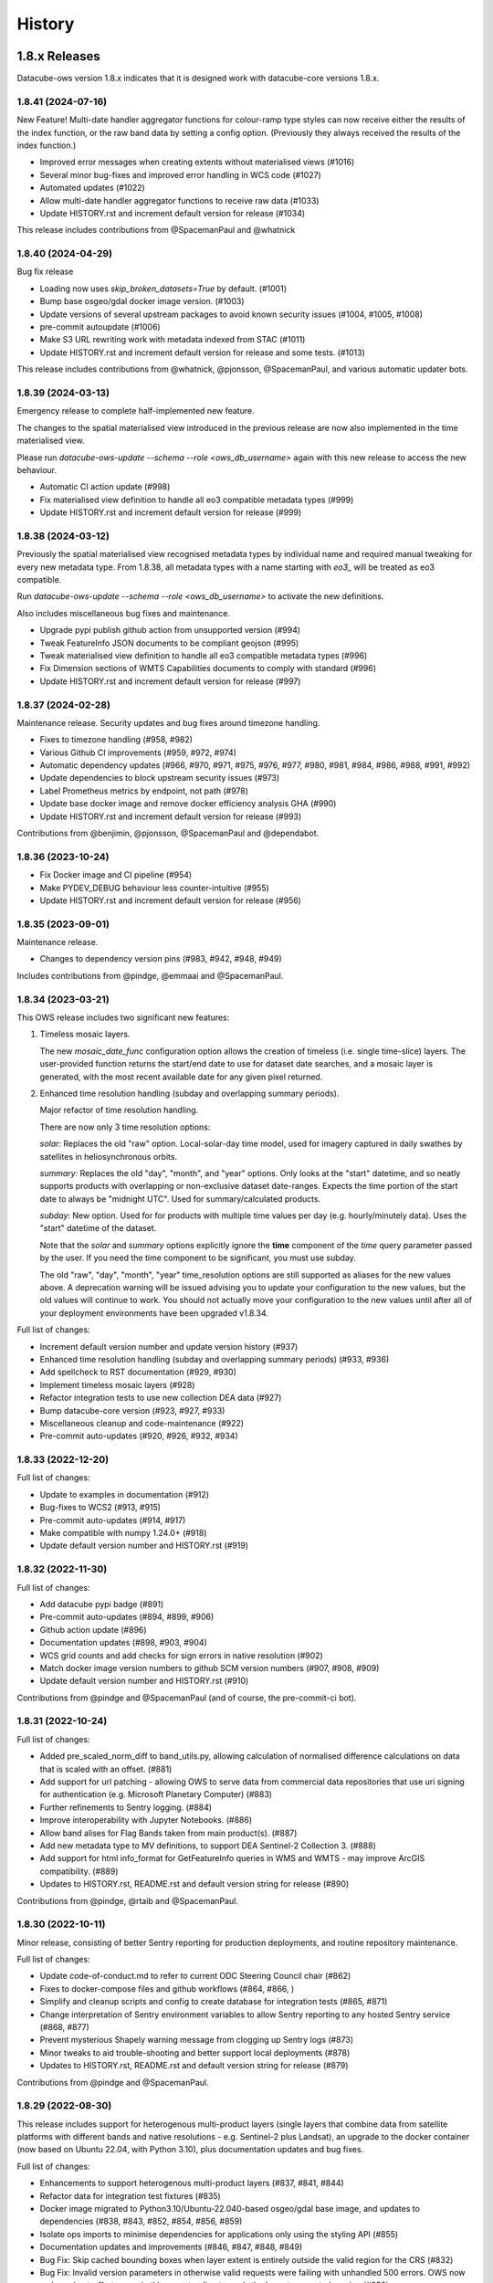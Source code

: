 =======
History
=======

1.8.x Releases
==============

Datacube-ows version 1.8.x indicates that it is designed work with datacube-core versions 1.8.x.

1.8.41 (2024-07-16)
-------------------

New Feature!  Multi-date handler aggregator functions for colour-ramp type styles can now receive
either the results of the index function, or the raw band data by setting a config option.  (Previously
they always received the results of the index function.)

* Improved error messages when creating extents without materialised views (#1016)
* Several minor bug-fixes and improved error handling in WCS code (#1027)
* Automated updates (#1022)
* Allow multi-date handler aggregator functions to receive raw data (#1033)
* Update HISTORY.rst and increment default version for release (#1034)

This release includes contributions from @SpacemanPaul and @whatnick

1.8.40 (2024-04-29)
-------------------

Bug fix release

* Loading now uses `skip_broken_datasets=True` by default. (#1001)
* Bump base osgeo/gdal docker image version. (#1003)
* Update versions of several upstream packages to avoid known security issues (#1004, #1005, #1008)
* pre-commit autoupdate (#1006)
* Make S3 URL rewriting work with metadata indexed from STAC (#1011)
* Update HISTORY.rst and increment default version for release and some tests. (#1013)

This release includes contributions from @whatnick, @pjonsson, @SpacemanPaul, and various automatic updater bots.

1.8.39 (2024-03-13)
-------------------

Emergency release to complete half-implemented new feature.

The changes to the spatial materialised view introduced in the previous release are now also implemented
in the time materialised view.

Please run `datacube-ows-update --schema --role <ows_db_username>` again with this new release
to access the new behaviour.

* Automatic CI action update (#998)
* Fix materialised view definition to handle all eo3 compatible metadata types (#999)
* Update HISTORY.rst and increment default version for release (#999)

1.8.38 (2024-03-12)
-------------------

Previously the spatial materialised view recognised metadata types by individual name and required manual tweaking
for every new metadata type.  From 1.8.38, all metadata types with a name starting with `eo3_` will be treated as
eo3 compatible.

Run `datacube-ows-update --schema --role <ows_db_username>` to activate the new definitions.

Also includes miscellaneous bug fixes and maintenance.

* Upgrade pypi publish github action from unsupported version (#994)
* Tweak FeatureInfo JSON documents to be compliant geojson (#995)
* Tweak materialised view definition to handle all eo3 compatible metadata types (#996)
* Fix Dimension sections of WMTS Capabilities documents to comply with standard (#996)
* Update HISTORY.rst and increment default version for release (#997)

1.8.37 (2024-02-28)
-------------------

Maintenance release.  Security updates and bug fixes around timezone handling.

* Fixes to timezone handling (#958, #982)
* Various Github CI improvements (#959, #972, #974)
* Automatic dependency updates (#966, #970, #971, #975, #976, #977, #980, #981, #984, #986, #988, #991, #992)
* Update dependencies to block upstream security issues (#973)
* Label Prometheus metrics by endpoint, not path (#978)
* Update base docker image and remove docker efficiency analysis GHA (#990)
* Update HISTORY.rst and increment default version for release (#993)

Contributions from @benjimin, @pjonsson, @SpacemanPaul and @dependabot.

1.8.36 (2023-10-24)
-------------------

* Fix Docker image and CI pipeline (#954)
* Make PYDEV_DEBUG behaviour less counter-intuitive (#955)
* Update HISTORY.rst and increment default version for release (#956)

1.8.35 (2023-09-01)
-------------------

Maintenance release.

* Changes to dependency version pins (#983, #942, #948, #949)

Includes contributions from @pindge, @emmaai and @SpacemanPaul.

1.8.34 (2023-03-21)
-------------------

This OWS release includes two significant new features:

1. Timeless mosaic layers.

   The new `mosaic_date_func` configuration option allows the creation of timeless (i.e. single time-slice)
   layers.  The user-provided function returns the start/end date to use for dataset date searches, and a
   mosaic layer is generated, with the most recent available date for any given pixel returned.

2. Enhanced time resolution handling (subday and overlapping summary periods).

   Major refactor of time resolution handling.

   There are now only 3 time resolution options:

   *solar:* Replaces the old "raw" option. Local-solar-day time model, used for imagery captured in daily swathes
   by satellites in heliosynchronous orbits.

   *summary:* Replaces the old "day", "month", and "year" options. Only looks at the "start" datetime, and
   so neatly supports products with overlapping or non-exclusive dataset date-ranges. Expects the time portion
   of the start date to always be "midnight UTC". Used for summary/calculated products.

   *subday:* New option. Used for for products with multiple time values per day (e.g. hourly/minutely data). Uses
   the "start" datetime of the dataset.

   Note that the *solar* and *summary* options explicitly ignore the **time** component of the *time* query parameter
   passed by the user. If you need the time component to be significant, you must use subday.

   The old "raw", "day", "month", "year" time_resolution options are still supported as aliases for the new
   values above.  A deprecation warning will be issued advising you to update your configuration to the new
   values, but the old values will continue to work.  You should not actually move your configuration to
   the new values until after all of your deployment environments have been upgraded v1.8.34.

Full list of changes:

* Increment default version number and update version history (#937)
* Enhanced time resolution handling (subday and overlapping summary periods) (#933, #936)
* Add spellcheck to RST documentation (#929, #930)
* Implement timeless mosaic layers (#928)
* Refactor integration tests to use new collection DEA data (#927)
* Bump datacube-core version (#923, #927, #933)
* Miscellaneous cleanup and code-maintenance (#922)
* Pre-commit auto-updates (#920, #926, #932, #934)

1.8.33 (2022-12-20)
-------------------

Full list of changes:

* Update to examples in documentation (#912)
* Bug-fixes to WCS2 (#913, #915)
* Pre-commit auto-updates (#914, #917)
* Make compatible with numpy 1.24.0+ (#918)
* Update default version number and HISTORY.rst (#919)


1.8.32 (2022-11-30)
-------------------

Full list of changes:

* Add datacube pypi badge (#891)
* Pre-commit auto-updates (#894, #899, #906)
* Github action update (#896)
* Documentation updates (#898, #903, #904)
* WCS grid counts and add checks for sign errors in native resolution (#902)
* Match docker image version numbers to github SCM version numbers (#907, #908, #909)
* Update default version number and HISTORY.rst (#910)

Contributions from @pindge and @SpacemanPaul (and of course, the pre-commit-ci bot).


1.8.31 (2022-10-24)
-------------------

Full list of changes:

* Added pre_scaled_norm_diff to band_utils.py, allowing calculation of normalised difference calculations on
  data that is scaled with an offset. (#881)
* Add support for url patching - allowing OWS to serve data from commercial data repositories that use
  uri signing for authentication (e.g. Microsoft Planetary Computer) (#883)
* Further refinements to Sentry logging. (#884)
* Improve interoperability with Jupyter Notebooks. (#886)
* Allow band alises for Flag Bands taken from main product(s). (#887)
* Add new metadata type to MV definitions, to support DEA Sentinel-2 Collection 3. (#888)
* Add support for html info_format for GetFeatureInfo queries in WMS and WMTS - may improve ArcGIS
  compatibility. (#889)
* Updates to HISTORY.rst, README.rst and default version string for release (#890)

Contributions from @pindge, @rtaib and @SpacemanPaul.

1.8.30 (2022-10-11)
-------------------

Minor release, consisting of better Sentry reporting for production deployments, and routine repository
maintenance.

Full list of changes:

* Update code-of-conduct.md to refer to current ODC Steering Council chair (#862)
* Fixes to docker-compose files and github workflows (#864, #866, )
* Simplify and cleanup scripts and config to create database for integration tests (#865, #871)
* Change interpretation of Sentry environment variables to allow Sentry reporting to any hosted Sentry service (#868, #877)
* Prevent mysterious Shapely warning message from clogging up Sentry logs (#873)
* Minor tweaks to aid trouble-shooting and better support local deployments (#878)
* Updates to HISTORY.rst, README.rst and default version string for release (#879)

Contributions from @pindge and @SpacemanPaul.

1.8.29 (2022-08-30)
-------------------

This release includes support for heterogenous multi-product layers (single layers that combine data
from satellite platforms with different bands and native resolutions - e.g. Sentinel-2 plus Landsat),
an upgrade to the docker container (now based on Ubuntu 22.04, with Python 3.10), plus documentation updates
and bug fixes.

Full list of changes:

* Enhancements to support heterogenous multi-product layers (#837, #841, #844)
* Refactor data for integration test fixtures (#835)
* Docker image migrated to Python3.10/Ubuntu-22.040-based osgeo/gdal base image, and updates to
  dependencies (#838, #843, #852, #854, #856, #859)
* Isolate ops imports to minimise dependencies for applications only using the styling API (#855)
* Documentation updates and improvements (#846, #847, #848, #849)
* Bug Fix: Skip cached bounding boxes when layer extent is entirely outside the valid region for the CRS (#832)
* Bug Fix: Invalid version parameters in otherwise valid requests were failing with unhandled 500 errors. OWS now
  makes a best-effort guess in this case, tending towards the lowest supported version (#850)
* Bug Fix: response_crs parameter was not being handled correctly by WCS1 (#858)
* Updates to HISTORY.rst and default version string for release (#860)

This release includes contributions from @SpacemanPaul, and @pindge.

1.8.28 (2022-04-12)
-------------------

This release introduces changes to both the materialised view definitions and the ``datacube-ows-update``
utility to improve the accuracy and reliability of these extents, as well as bug fixes for
externally-hosted legend images.

This release includes:

* A bug fix to the OWS code which reads from the materialised views, preventing runtime errors
  from occurring in scenarios where accurate extent information is not available (#825)
* Enhancements to the materialised view definitions to support extracting extent polygons
  from various optional metadata locations in both EO and EO3 based products. (#826)
* Sanity-check and sanitise bounding box ranges for global datasets.  It should now be
  possible to use datasets with bounding box ``(-180, -90, 180, 90, crs=EPSG:4326)`` in
  OWS.  Previously this required hacking the metadata to result in e.g.
  ``(-179.9999, -89.9999, 179.999, 89.999, crs=EPSG:4326)`` (#828)
* Usability improvements for external legends. Clearer reporting of read errors on external
  urls, and raise warning instead of failing if external image format is not PNG. (#829)
* Update HISTORY.rst and default version number (#830)

Upgrade notes:
++++++++++++++

To enjoy all the advantages of these extent handling enhancements you will need to
run the following command, using a database role capable of altering the schema::

     datacube-ows-update --schema --role role_to_grant_access_to

After regenerating the schema, the range tables should also be updated::

     datacube-ows-update

(Note that there is no need to run ``datacube-ows-update`` with the ``--views`` option in between these
two steps.)

1.8.27 (2022-04-04)
-------------------

Several bugfixes, and documentation updates and we had to change our CI test data because the old USGS Landsat PDS went user-pays.

Cache-control hints can now be configured for the XML requests (GetCapabilities, DescribeCoverage).  WMS and WCS GetCapabilities can be configured separately.  WCS DescribeCoverage can be configured globally and optionally over-ridden per layer/coverage.   Refer to the documentation for details.

Full list of changes since 1.8.26:
++++++++++++++++++++++++++++++++++

* Bug fix: Multidate NetCDF requests were broken in both WCS1 and WCS2- now fixed (#799)
* int8 added as a supported dtype (#801, #802)
* Logging updated to include remote IP (#808,#811,#818)
* Documentation updates (#810, #819, #820)
* Replace USGS Landsat data with Sentinel-2 data for CI integration testing. (#812, #817)
* Bug fix: Manual merge where no extent mask function was broken (#817)
* Cache-control hints for XML requests (GetCapabilities/DescribeCoverage) (#821, #822)
* Update HISTORY.rst and default version number (#823)

1.8.26 (2022-01-31)
-------------------

Optimisation release.  Performance improvements to colour-map style rendering algorithm.
For large, complex value_map rule sets the improvement is dramatic (e.g. DEA LCCS level4 style,
which contains over 100 rules, rendering speed is increased by 70-80%).

* Minor improvements to unit and docker testing (#792, #793)
* Optimisation of colour-map style rendering algorithm (#795)
* Increment default version number and update HISTORY.rst (#797)

1.8.25 (2022-01-19)
-------------------
Bug fix release.

The legend internationalisation code in 1.8.24 caused errors in manual legends for deployments that do not have internationalisation enabled.  This release fixes that issue.

* Legend internationalisation bug fix (#789, #790)
* Update default version number and HISTORY.rst (#791)

1.8.24 (2022-01-18)
-------------------

Introduces support for internationalisation (translation) of style legends - see the documentation for details:

https://datacube-ows.readthedocs.io/en/latest/configuration.html#metadata-separation-and-internationalisation
https://datacube-ows.readthedocs.io/en/latest/cfg_styling.html#url

This is the first formal release since the 9th December, although there were several interim releases in
mid-December when we were testing the Prometheus metric changes (see below).

Due to an oversight in deprecation warnings several releases ago, some configurations that worked in 1.8.23
will now raise errors.  Affected configurations have legacy "legend" hints embedded inside the colour ramp
definitions.  Such hints have not been read by OWS for quite some time, having been replaced by the "tick_labels" entry in the "legend" section.  Digital Earth Australia and Digital Earth Africa configurations have already been updated.

Changes since 1.8.23:

* Prometheus metric enhancements and release notes for interim releases (#777, #778, #779, #780, #781, #782)
* Github integration tests against a large real world OWS configuration (DEA) (#784)
* Internationalisation of style legends. (#783, #786)
* Fix WCS1 DescribeCoverage regression (missing SRS/CRS) (#787)
* Update History.RST and increment default version number (#788)

1.8.23.3 (2021-12-16)
---------------------

Interim administrative release.

* Upgraded Prometheus metrics to histogram type, and updated HISTORY.rst (#781)

1.8.23.2 (2021-12-15)
---------------------

Interim administrative release.

* Improved Prometheus metrics for monitoring (#779)
* Update HISTORY.rst (#780)

1.8.23.1 (2021-12-10)
---------------------

Interim administrative release.

* Improved Prometheus metrics for monitoring (#777)
* Update HISTORY.rst (#778)

1.8.23 (2021-11-16)
-------------------

In addition to the standard animated handlers previously supported by all style types, this release
introduces two additional approaches to produce an non-animated image from a multi-date request for
colour-map (aka value_map) type styles:

* Using a variant of the value_map_ entry used for the single-date case. This is a much simpler way of achieving most use cases.
* Using an aggregator function, which allows for fully customisable behaviour but requires writing Python code.

The new behaviour is fully documented here: https://datacube-ows.readthedocs.io/en/latest/cfg_colourmap_styles.html#multi-date-requests

This means that OWS now supports rich comparison visualisation techniques for both contiguous and discrete data products.

Also, the masking rule parser for pq_masks sections now uses the same code as the parser for value_map rules in colour map styles.

This means that:

* pq_mask rules now supports and/or operators, consistent with value_map rules.
* value_map rules now support the invert operator, consistent with pq_mask rules.
* The old "enum" keyword in pq_masks is now deprecated - please now use the values keyword, as in value_maps.

Full details are in the documentation. Old style syntax will continue to work as before - except the
enum keyword in pq_masks now produces a deprecated warning message.

Changes in this release:
++++++++++++++++++++++++

New Feature:

*  Support for non-animated multi-date handlers for "colour-map" type styles. (#770)
*  Consistent syntax for masking rules in pq_masks and value_map rules (#774)

Bug fixes

* Fix to bug affecting resource-limiting for WCS (#769)
* Fix bug in handling of missing data when applying cross-product masking (#772)

Dependency management and release process

* Remove constraint requiring very recent versions of numpy (#766)
* Upgrade to Postgis 3.1 (#767)
* Add automated spell check of documentation to github actions (#775)
* Increment default version number. (#776)

This release includes contributions from @Kirill888, @NikitaGandhi, @pindge and @SpacemanPaul

1.8.22 (2021-11-11)
-------------------

* Raise error on duplicate layer names. (#759)
* Add layer name to config manifest file format (#759)
* Apply configured http headers to WCS2 GetCoverage responses (#761)
* Remove and replace tests based on S3FS, removing test dependency on aiobotocore (#762)
* Documentation updates (#758)
* Increment default version number (#763)

1.8.21 (2021-10-21)
-------------------

* Allow layers with no ``extent_mask_function`` (#739)
* Eliminate redundant connection pool - use datacube-core connection pool directly (#740)
* Remove requirements.txt Use setup.py exclusively for dependency management. (#741, #744)
* Improve docker image efficiency (#743, #745, #746)
* Fix WCS1 bug affecting requests with no explicit measurements or style (#749)
* Add ``$AWS_S3_ENDPOINT`` to environment variable documentation (#751)
* Improve Prometheus metrics (#752)
* Fix function config internal over-writing issue - was causing issues for odc-stats (#754)
* Increment default version number and switch setuptools_scm to post-release version numbering (#753)

1.8.20 (2021-10-06)
-------------------

WCS enhancements, new docker image, bug fixes, and doc updates.

Please read the release notes before upgrading.

WCS changes
+++++++++++

As more in the community are starting to actively use WCS, we are slowly polishing away the rough edges. This
release has two changes of interest to OWS administrators who use WCS:

1. Firstly, the wcs ``default_bands`` has been removed. The default behaviour for WCS requests that do not specify
   bands is now to return all available bands, as specified in the WCS2 standards.

This means that layer-level ``wcs`` sections is no longer required. If you have any, you will get warning
messages. You can ignore these until you are sure that all your server instances have been upgraded to 1.8.20,
when it is safe to remove the layer ``wcs`` sections from your config to suppress the warning.

2. Secondly, more options are available for resource limiting in WCS. Refer to the documentation for details:

https://datacube-ows.readthedocs.io/en/latest/cfg_layers.html#resource-limits-wcs

Docker image base change
++++++++++++++++++++++++

The Docker images are now based on ``osgeo/gdal`` instead of ``opendatacube/geobase``. You may need to tweak
your build environment slightly - check your env files against the latest examples.

New in this release
+++++++++++++++++++

* Switch docker base image from geobase to osgeo/gdal. (#727)
* Remove support for wcs ``default_bands`` entry (# 725)
* Extend resource management capabilities for WCS (#730)
* Fixed several corner-case bugs in the color ramp legend generator (#732)
* Add chapter on legend generation to HOWTO (#733, #735)
* Added Security.md file (#734)
* Other improved documentation (#711)
* Fix bug affecting layers with no extent mask function. (#737, #739)
* Increment default version number to 1.8.20 (#738)

1.8.19 (2021-09-20)
-------------------

Improved test coverage and documentation; bug fixes; repo cleanup.

* Improved test coverage (#708, #709, #710)
* Fixed zero-day bug in WMTS GetFeatureInfo (#708)
* Improved pylint github action (thanks @pindge). (#713)
* Cleanup of requirements lists, and removal of old unused files. (#714)
* Fix platform-dependent numpy.typing import issue (thanks @alexgleith) (#718)
* Fix two WCS query interpretation bugs (#719)
* Documentation updates, including a cleanup of the README. (#720)
* Add support for ows_stats performance diagnostic tool to WMTS and WCS. (#721)
* Pin s3fs version in requirements.txt for compatibility with odc_tools (#722, #724)
* Increment version number (#723)


1.8.18 (2021-09-02)
-------------------

Adds support for dynamic credentials for S3 access.

Thanks to @woodcockr, @valpesendorfer and @pindge.

* Docker-compose fix for v1.29 (#702)
* Add smart resource management data to ows_stats output (#703)
* Renewable S3 credentials (#704, #706)
* Fix bug in direct config inheritance for objects supporting named inheritance (#705)
* Increment default version number (#707)


1.8.17 (2021-08-25)
-------------------

Urgent bug-fix release to address a WCS bug.

This release also contains a couple of minor backwards compatibility issues, see below for details.

Version 1.8.18 will probably follow fairly rapidly as there are a couple of other known issues that
are actively being worked on, see below for details.

Changes:
++++++++

* Cleanup/refactor of styles package: docstrings, type-hints, cleanup and improved test coverage (#695)
* Change default behaviour of ``$AWS_NO_SIGN_REQUEST`` to match the standard default behaviour for boto3-based applications (#696)
* Fix WCS queries against layers with a flag-band in the main product (#699)
* Increment version number (#700)

Backward Incompatibilities
++++++++++++++++++++++++++

1. #695 removed support for some legacy legend config formats that have been deprecated (and undocumented)
   for over a year.
2. #696 changes the default behaviour if ``$AWS_NO_SIGN_REQUEST`` is not set. Previously the default behaviour
   was unsigned requests, it is now signed requests. This was a necessary first-step to supporting dynamic
   credentials for S3 access, and brings OWS into line with other software using boto3 for S3 access.

Known Issues
++++++++++++

1. There are still issues with WCS queries against layers with a flag-band in the main product. These will be
   addressed in the next release and should not effect queries generated by the Terria Export function.
2. Dynamic credentialling for S3 access is still problematic. We have a PR almost ready to merge (#697) but
   it needs further testing.

1.8.16 (2021-08-16)
-------------------

Mostly about implementing smarter resource limiting to make time-series animation production ready.

* Smarter resource limiting (#686, #689, #690)
* docker-compose.yml fixes. (#685)
* Fix typo in ``.env_ows_root`` (#683)
* Remove "experimental" warning on time-series animations (#691)
* Better error reporting of config error cases potentially caused by easy-to-make typos (#692)
* Increment version number (#693)

Note the following changes to configuration introduced in this release. Old configurations should continue to work,
with the backwards-incompatible exceptions noted below, however you may see warning messages on startup advising
which parts of your config are now deprecated and should be updated.

1. ``native_crs`` and ``native_resolution`` were previously part of the ``wcs`` configuration section of layers,
   as they were previously only used for generating WCS metadata. They are now also used by the new
   ``min_zoom_level`` resource limit for WMS/WMTS, and have therefore moved out of the ``wcs`` section and into
   the main layer config section. These entries will continue to be read from the old location with a
   deprecation warning. If present in both locations, the values in the new locations take precedence, and
   the deprecation warning will still be raised.
2. There is a new ``min_zoom_level`` configuration option, which should be considerably easier to set and
   use than ``min_zoom_factor``, as well as being much smarter about how resource requirements for request
   are estimated. ``min_zoom_factor`` is still supported, but will be deprecated in a future release.

Backwards Incompatibility Notes

I try to avoid backwards incompatible changes to config format, but some minor ones were unavoidable in this release:

1. Layers with no CRS and/or resolution defined in the ODC product metadata now ALWAYS require a native CRS and resolution to be defined in configuration. This was previously only the case if WCS was enabled for the layer.
2. The default resource_limiting behaviour for WMS/WMTS has changed from "min_zoom_factor = 300.0" to "no resource limits". Maintaining backwards compatibility would have resulted in confusing and inconsistent behaviour.


1.8.15 (2021-07-30)
-------------------

1.8.15 introduces experimental* support for time-series animations from WMS/WMTS, in APNG format,
and has increased CI test coverage to over 90%.

If you use docker-compose to orchestrate your configuration, you may need to make some changes to
your ``.env`` file after upgrading to this release. See the updated examples and the documentation for details.

Thanks to all contributors, especially @whatnick for the prototype implementation of time-series animation,
and @alexgleith for supplying much needed user-feedback on the CLI interfaces.

(* experimental) = produces a warning message when activated. The existing resource limit implementation is
not suitable for production deployment with time-series animations. I hope to address this in the next release.

* Support for time-series animation APNG output for WMS and WMTS. (#656, #670, #678)
* User configurable WMS default time (#676)
* Code cleanup, starting to systematically add type hints and docstrings. (#660, #663, #664, #665, #671)
* CI enhancements (#662, #672, #674)
* datacube-ows-update changes to error handling to improve UX for maintainers. (#666, #679)
* Enhancements to config management in docker-compose. Note that if you use docker-compose, you may need to make some changes to your ``.env`` file. See the updated examples and the documentation for details. (#681)
* Release housekeeping, including incrementing default version number (#682)

1.8.14 (2021-07-09)
-------------------

* Default band names (as exposed by WCS) are now internationalisable (#651)
* Extent polygon rendering now uses rasterio rasterize, removing the dependency on scikit-image (#655)
* Calculating GeoTIFF statistics in WCS is now (globally) configurable (#654)
* Return an empty response if data for any requested dates is not available (#652)
* Bug fix - summary products (time_resolution not raw) were broken in areas close to 0 longitude. (e.g. Africa) (#657)
* Increment default version number (#658)

1.8.13 (2021-06-29)
-------------------

* Support for Regular Time Dimensions: Two independent requests for this behaviour have come from the user community. (#642)
* Fix for WCS2 band-aliasing bug (#645)
* Increment default version number (#647)

1.8.12 (2021-06-22)
-------------------

Documentation and API tweaks for the styling workshops at the 2021 ODC conference.

* Fix output aspect ratio when plotting from notebooks. (#369)
* Fixes to Styling HOWTO and JupyterHub Quick Start. (#641)
* Increment default version number to 1.8.12 (#640)


1.8.11 (2021-06-18)
-------------------

Bug Fix release.

* Multiproduct masking bugfix (#633)
* Better error reporting (#637)
* Documentation tweaks. (#632, #634, #645)
* Increment default version number (#636)

1.8.10 (2021-06-16)
-------------------

Mostly a bugfix release.

* plot_image functions added to styling API (e.g. for use in notebooks). (#619)
* Pass $AWS_S3_ENDPOINT through from calling environment to docker. (#622)
* Add dive for monitoring container size and contents (#626)
* Suppress confusing error messages when update_ranges is first run (#629)
* Bug fix (#620, #621,#623)
* Documentation corrections and enhancements. (#624,#625,#627,#630)
* Increment default version number to 1.8.10 (#631)

1.8.9 (2021-06-03)
------------------

New features:
+++++++++++++

* Optional separation of metadata from configuration and internationalisation (#587, #608, #609).
* Docker containers now run on Python 3.8 (#592, #598, #599, #602, #603, #604, #605, #606, #610, #612, #614).
* Bulk processing capabilities in Styling API (#595).
* Ability to load json config from S3 (disabled by default - enable with environment variable). (#591, #601)
* Misc bug-fixes and documentation updates (#611, #616, #617)

Repository Maintenance and Administrivia:
+++++++++++++++++++++++++++++++++++++++++

* Reduce redundant processing in Github Actions (#594).
* Add license headers and code-of-conduct. Improve documentation to meet OSGeo project requirements (#593)
* Make ows_cfg_example.py (more) valid. (#600)
* Increment version number (#618)

WARNING: Backwards incompatible change:
+++++++++++++++++++++++++++++++++++++++

* The old datacube-ows-cfg-parse CLI tool has been replaced by the check sub-command of the new, more general purpose datacube-ows-cfg CLI tool.


1.8.8 (2021-05-04)
------------------

New Features:
+++++++++++++

* Multidate ordering (#580)
* New "day_summary" time_resolution type, for data with summary-style time coordinates (as opposed to local solar-date style time coordinates). (#584)

Bug Fixes and Administrivia:
++++++++++++++++++++++++++++

* More thorough testing of styling engine (#578)
* Bug fixes (#579, #583)
* Upgrade pydevd version for debugging against Pycharm 2021.1.1 (#581)
* Repository security issue mediation (Codecov security breach) (#585)
* Increment version number (#586)

1.8.7 (2021-04-20)
------------------

* Includes support for user-defined band math (for colour ramp styles with matplotlib colour ramps). This is
  an experimental non-standard WMS extension that extends the WMS GetCapabilities document in the standard
  manner. The output validates against an XSD which is a valid extension of the WMS GetCapabilities schema.
  Backwards compatible extensions to GetMap allow the feature to be called by client software (#562, #563).
* If all goes to plan this will be the first OWS release automatically pushed to PyPI
  (#560, #568, #369, #570, #571, #572, #573, #574, #575, #576).
* Multi-product masking bug fix (#567). This was a serious bug affecting most multi-product masking use cases.
* Documentation updates (#561, #564)
* Version number increment to 1.8.7 (#577)

1.8.6 (2021-04-08)
------------------

* Enhanced documentation (including HOWTO Styling Guide). (#545, #551, #554, #555, #558)
* Stricter linting (#549, #550, #552, #557)
* Minor improvements to extent masking (#546)
* Miscellaneous bug fixes (#553, #556)

1.8.5 (2021-03-25)
------------------

First release to
PyPI: `https://pypi.org/project/datacube-ows/1.8.5/ <https://pypi.org/project/datacube-ows/1.8.5/>`_

* Date delta can now control subtraction direction from config (#535)
* New helper functions in standalone API (#538)
* Bug fixes in standalone API. (#542, #543)
* First draft of new "HOWTO" Styling guide. (#540, #543)
* Miscellaneous cleanup. (#533, #534, #537, #541)
* Prep for PyPI (#544)

1.8.4 (2021-03-19)
------------------

*    Standalone API for OWS styling. (#523)
*    Support for enumeration type bands in colour-map styles. (#529)
*    Numerous bugfixes.
*    Updated documentation.

1.8.3 (2021-03-12)
------------------

*    Generalised handling of WMTS tile matrix sets (#452)
*    Progressive cache control headers (#476)
*    Support for multi-product masking flags. (#499)
*    Greatly improved test coverage (various)
*    Many bug-fixes, documentation updates and minor enhancements (various)

1.8.2 (2020-10-26)
------------------

*    Config inheritance for layers and styles.
*    CRS aliases
*    Enhanced band util functions.
*    Query stats parameter.
*    Stand-alone config parsing/validating tool.
*    Cleaner internal APIs, improved test coverage, and bug fixes.

1.8.1 (2020-08-18)
------------------

* Bug fixes
* Performance enhancements - most notable using materialised views for spatio-temporal DB searches.
* Improved testing and documentation.

1.8.0 (2020-06-10)
------------------

* Synchronise minor version number with datacube-core.
* Materialised spatio-temporal views for ranges.
* WCS2 support.

Incomplete list of pre-1.8 releases.
====================================

Prior to 1.8.0 the release process was informal and ad hoc.

0.8.1 (2019-01-10)
------------------

* Reconcile package version number with git managed version number

0.2.0 (2019-01-09)
------------------

* Establishing proper versioning
* WMS, WMTS, WCS support

0.1.0 (2017-02-24)
------------------

* First release on (DEA internal) PyPI.

